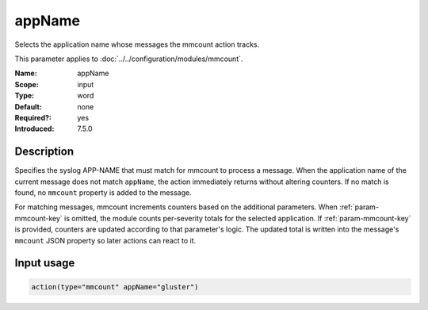 .. _param-mmcount-appname:
.. _mmcount.parameter.input.appname:

appName
=======

.. index::
   single: mmcount; appName
   single: appName

.. summary-start

Selects the application name whose messages the mmcount action tracks.

.. summary-end

This parameter applies to :doc:`../../configuration/modules/mmcount`.

:Name: appName
:Scope: input
:Type: word
:Default: none
:Required?: yes
:Introduced: 7.5.0

Description
-----------
Specifies the syslog APP-NAME that must match for mmcount to process a
message. When the application name of the current message does not match
``appName``, the action immediately returns without altering counters. If
no match is found, no ``mmcount`` property is added to the message.

For matching messages, mmcount increments counters based on the
additional parameters. When :ref:`param-mmcount-key` is omitted, the
module counts per-severity totals for the selected application. If
:ref:`param-mmcount-key` is provided, counters are updated according to
that parameter's logic. The updated total is written into the message's
``mmcount`` JSON property so later actions can react to it.

Input usage
-----------
.. _param-mmcount-input-appname:
.. _param-mmcount-appname-usage:
.. _mmcount.parameter.input.appname-usage:

.. code-block:: rsyslog

   action(type="mmcount" appName="gluster")

